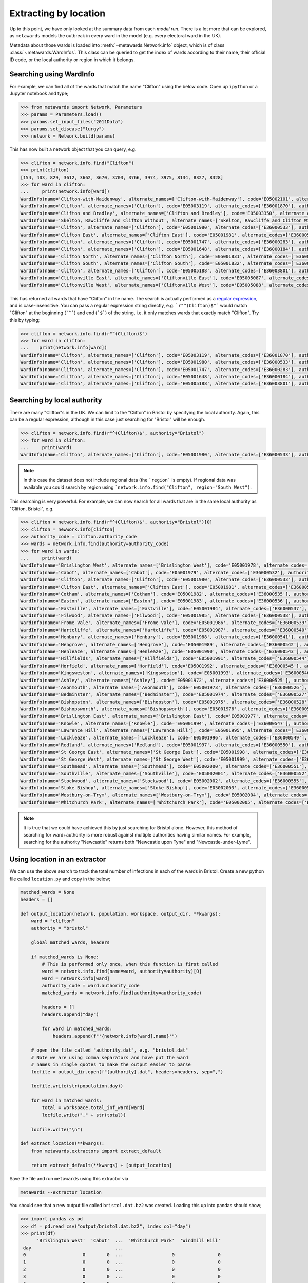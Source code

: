 ======================
Extracting by location
======================

Up to this point, we have only looked at the summary data from each
*model run*. There is a lot more that can be explored, as ``metawards``
models the outbreak in every ward in the model (e.g. every electoral
ward in the UK).

Metadata about those wards is loaded into
:meth:`~metawards.Network.info` object, which is of class
:class:`~metawards.WardInfos`. This class can be queried to get
the index of wards according to their name, their official ID code,
or the local authority or region in which it belongs.

Searching using WardInfo
------------------------

For example, we can find all of the wards that match the name
"Clifton" using the below code. Open up ``ipython`` or a Jupyter
notebook and type;

.. code-block:: python

   >>> from metawards import Network, Parameters
   >>> params = Parameters.load()
   >>> params.set_input_files("2011Data")
   >>> params.set_disease("lurgy")
   >>> network = Network.build(params)

This has now built a network object that you can query, e.g.

.. code-block:: python

   >>> clifton = network.info.find("Clifton")
   >>> print(clifton)
   [154, 403, 829, 3612, 3662, 3670, 3703, 3766, 3974, 3975, 8134, 8327, 8328]
   >>> for ward in clifton:
   ...     print(network.info[ward])
   WardInfo(name='Clifton-with-Maidenway', alternate_names=['Clifton-with-Maidenway'], code='E05002101', alternate_codes=['E36000654'], authority='Torbay', authority_code='E06000027', region='', region_code='')
   WardInfo(name='Clifton', alternate_names=['Clifton'], code='E05003119', alternate_codes=['E36001870'], authority='Allerdale', authority_code='E07000026', region='', region_code='')
   WardInfo(name='Clifton and Bradley', alternate_names=['Clifton and Bradley'], code='E05003350', alternate_codes=['E36002100'], authority='Derbyshire Dales', authority_code='E07000035', region='', region_code='')
   WardInfo(name='Skelton, Rawcliffe and Clifton Without', alternate_names=['Skelton, Rawcliffe and Clifton Without'], code='E05001763', alternate_codes=['E36000299'], authority='York', authority_code='E06000014', region='', region_code='')
   WardInfo(name='Clifton', alternate_names=['Clifton'], code='E05001980', alternate_codes=['E36000533'], authority='Bristol, City of', authority_code='E06000023', region='', region_code='')
   WardInfo(name='Clifton East', alternate_names=['Clifton East'], code='E05001981', alternate_codes=['E36000534'], authority='Bristol, City of', authority_code='E06000023', region='', region_code='')
   WardInfo(name='Clifton', alternate_names=['Clifton'], code='E05001747', alternate_codes=['E36000283'], authority='York', authority_code='E06000014', region='', region_code='')
   WardInfo(name='Clifton', alternate_names=['Clifton'], code='E05001648', alternate_codes=['E36000184'], authority='Blackpool', authority_code='E06000009', region='', region_code='')
   WardInfo(name='Clifton North', alternate_names=['Clifton North'], code='E05001831', alternate_codes=['E36000367'], authority='Nottingham', authority_code='E06000018', region='', region_code='')
   WardInfo(name='Clifton South', alternate_names=['Clifton South'], code='E05001832', alternate_codes=['E36000368'], authority='Nottingham', authority_code='E06000018', region='', region_code='')
   WardInfo(name='Clifton', alternate_names=['Clifton'], code='E05005188', alternate_codes=['E36003801'], authority='Fylde', authority_code='E07000119', region='', region_code='')
   WardInfo(name='Cliftonville East', alternate_names=['Cliftonville East'], code='E05005087', alternate_codes=['E36003700'], authority='Thanet', authority_code='E07000114', region='', region_code='')
   WardInfo(name='Cliftonville West', alternate_names=['Cliftonville West'], code='E05005088', alternate_codes=['E36003701'], authority='Thanet', authority_code='E07000114', region='', region_code='')

This has returned all wards that have "Clifton" in the name. The search is
actually performed as a `regular expression <https://chryswoods.com/intermediate_python/regexp.html>`__,
and is case-insensitive. You can pass a regular expression string directly,
e.g. ```r"^(Clifton)$"``` would match "Clifton" at the beginning (```^```) and
end (```$```) of the string, i.e. it only matches wards that exactly
match "Clifton". Try this by typing;

.. code-block:: python

   >>> clifton = network.info.find(r"^(Clifton)$")
   >>> for ward in clifton:
   ...    print(network.info[ward])
   WardInfo(name='Clifton', alternate_names=['Clifton'], code='E05003119', alternate_codes=['E36001870'], authority='Allerdale', authority_code='E07000026', region='', region_code='')
   WardInfo(name='Clifton', alternate_names=['Clifton'], code='E05001980', alternate_codes=['E36000533'], authority='Bristol, City of', authority_code='E06000023', region='', region_code='')
   WardInfo(name='Clifton', alternate_names=['Clifton'], code='E05001747', alternate_codes=['E36000283'], authority='York', authority_code='E06000014', region='', region_code='')
   WardInfo(name='Clifton', alternate_names=['Clifton'], code='E05001648', alternate_codes=['E36000184'], authority='Blackpool', authority_code='E06000009', region='', region_code='')
   WardInfo(name='Clifton', alternate_names=['Clifton'], code='E05005188', alternate_codes=['E36003801'], authority='Fylde', authority_code='E07000119', region='', region_code='')

Searching by local authority
----------------------------

There are many "Clifton"s in the UK. We can limit to the "Clifton" in Bristol
by specifying the local authority. Again, this can be a regular expression,
although in this case just searching for "Bristol" will be enough.

.. code-block:: python

   >>> clifton = network.info.find(r"^(Clifton)$", authority="Bristol")
   >>> for ward in clifton:
   ...     print(ward)
   WardInfo(name='Clifton', alternate_names=['Clifton'], code='E05001980', alternate_codes=['E36000533'], authority='Bristol, City of', authority_code='E06000023', region='', region_code='')

.. note::
   In this case the dataset does not include regional data (the ```region```
   is empty). If regional data was available you could search by region
   using ```network.info.find("Clifton", region="South West")``.

This searching is very powerful. For example, we can now search for all
wards that are in the same local authority as "Clifton, Bristol", e.g.

.. code-block:: python

   >>> clifton = network.info.find(r"^(Clifton)$", authority="Bristol")[0]
   >>> clifton = newwork.info[clifton]
   >>> authority_code = clifton.authority_code
   >>> wards = network.info.find(authority=authority_code)
   >>> for ward in wards:
   ...     print(ward)
   WardInfo(name='Brislington West', alternate_names=['Brislington West'], code='E05001978', alternate_codes=['E36000531'], authority='Bristol, City of', authority_code='E06000023', region='', region_code='')
   WardInfo(name='Cabot', alternate_names=['Cabot'], code='E05001979', alternate_codes=['E36000532'], authority='Bristol, City of', authority_code='E06000023', region='', region_code='')
   WardInfo(name='Clifton', alternate_names=['Clifton'], code='E05001980', alternate_codes=['E36000533'], authority='Bristol, City of', authority_code='E06000023', region='', region_code='')
   WardInfo(name='Clifton East', alternate_names=['Clifton East'], code='E05001981', alternate_codes=['E36000534'], authority='Bristol, City of', authority_code='E06000023', region='', region_code='')
   WardInfo(name='Cotham', alternate_names=['Cotham'], code='E05001982', alternate_codes=['E36000535'], authority='Bristol, City of', authority_code='E06000023', region='', region_code='')
   WardInfo(name='Easton', alternate_names=['Easton'], code='E05001983', alternate_codes=['E36000536'], authority='Bristol, City of', authority_code='E06000023', region='', region_code='')
   WardInfo(name='Eastville', alternate_names=['Eastville'], code='E05001984', alternate_codes=['E36000537'], authority='Bristol, City of', authority_code='E06000023', region='', region_code='')
   WardInfo(name='Filwood', alternate_names=['Filwood'], code='E05001985', alternate_codes=['E36000538'], authority='Bristol, City of', authority_code='E06000023', region='', region_code='')
   WardInfo(name='Frome Vale', alternate_names=['Frome Vale'], code='E05001986', alternate_codes=['E36000539'], authority='Bristol, City of', authority_code='E06000023', region='', region_code='')
   WardInfo(name='Hartcliffe', alternate_names=['Hartcliffe'], code='E05001987', alternate_codes=['E36000540'], authority='Bristol, City of', authority_code='E06000023', region='', region_code='')
   WardInfo(name='Henbury', alternate_names=['Henbury'], code='E05001988', alternate_codes=['E36000541'], authority='Bristol, City of', authority_code='E06000023', region='', region_code='')
   WardInfo(name='Hengrove', alternate_names=['Hengrove'], code='E05001989', alternate_codes=['E36000542'], authority='Bristol, City of', authority_code='E06000023', region='', region_code='')
   WardInfo(name='Henleaze', alternate_names=['Henleaze'], code='E05001990', alternate_codes=['E36000543'], authority='Bristol, City of', authority_code='E06000023', region='', region_code='')
   WardInfo(name='Hillfields', alternate_names=['Hillfields'], code='E05001991', alternate_codes=['E36000544'], authority='Bristol, City of', authority_code='E06000023', region='', region_code='')
   WardInfo(name='Horfield', alternate_names=['Horfield'], code='E05001992', alternate_codes=['E36000545'], authority='Bristol, City of', authority_code='E06000023', region='', region_code='')
   WardInfo(name='Kingsweston', alternate_names=['Kingsweston'], code='E05001993', alternate_codes=['E36000546'], authority='Bristol, City of', authority_code='E06000023', region='', region_code='')
   WardInfo(name='Ashley', alternate_names=['Ashley'], code='E05001972', alternate_codes=['E36000525'], authority='Bristol, City of', authority_code='E06000023', region='', region_code='')
   WardInfo(name='Avonmouth', alternate_names=['Avonmouth'], code='E05001973', alternate_codes=['E36000526'], authority='Bristol, City of', authority_code='E06000023', region='', region_code='')
   WardInfo(name='Bedminster', alternate_names=['Bedminster'], code='E05001974', alternate_codes=['E36000527'], authority='Bristol, City of', authority_code='E06000023', region='', region_code='')
   WardInfo(name='Bishopston', alternate_names=['Bishopston'], code='E05001975', alternate_codes=['E36000528'], authority='Bristol, City of', authority_code='E06000023', region='', region_code='')
   WardInfo(name='Bishopsworth', alternate_names=['Bishopsworth'], code='E05001976', alternate_codes=['E36000529'], authority='Bristol, City of', authority_code='E06000023', region='', region_code='')
   WardInfo(name='Brislington East', alternate_names=['Brislington East'], code='E05001977', alternate_codes=['E36000530'], authority='Bristol, City of', authority_code='E06000023', region='', region_code='')
   WardInfo(name='Knowle', alternate_names=['Knowle'], code='E05001994', alternate_codes=['E36000547'], authority='Bristol, City of', authority_code='E06000023', region='', region_code='')
   WardInfo(name='Lawrence Hill', alternate_names=['Lawrence Hill'], code='E05001995', alternate_codes=['E36000548'], authority='Bristol, City of', authority_code='E06000023', region='', region_code='')
   WardInfo(name='Lockleaze', alternate_names=['Lockleaze'], code='E05001996', alternate_codes=['E36000549'], authority='Bristol, City of', authority_code='E06000023', region='', region_code='')
   WardInfo(name='Redland', alternate_names=['Redland'], code='E05001997', alternate_codes=['E36000550'], authority='Bristol, City of', authority_code='E06000023', region='', region_code='')
   WardInfo(name='St George East', alternate_names=['St George East'], code='E05001998', alternate_codes=['E36000553'], authority='Bristol, City of', authority_code='E06000023', region='', region_code='')
   WardInfo(name='St George West', alternate_names=['St George West'], code='E05001999', alternate_codes=['E36000554'], authority='Bristol, City of', authority_code='E06000023', region='', region_code='')
   WardInfo(name='Southmead', alternate_names=['Southmead'], code='E05002000', alternate_codes=['E36000551'], authority='Bristol, City of', authority_code='E06000023', region='', region_code='')
   WardInfo(name='Southville', alternate_names=['Southville'], code='E05002001', alternate_codes=['E36000552'], authority='Bristol, City of', authority_code='E06000023', region='', region_code='')
   WardInfo(name='Stockwood', alternate_names=['Stockwood'], code='E05002002', alternate_codes=['E36000555'], authority='Bristol, City of', authority_code='E06000023', region='', region_code='')
   WardInfo(name='Stoke Bishop', alternate_names=['Stoke Bishop'], code='E05002003', alternate_codes=['E36000556'], authority='Bristol, City of', authority_code='E06000023', region='', region_code='')
   WardInfo(name='Westbury-on-Trym', alternate_names=['Westbury-on-Trym'], code='E05002004', alternate_codes=['E36000557'], authority='Bristol, City of', authority_code='E06000023', region='', region_code='')
   WardInfo(name='Whitchurch Park', alternate_names=['Whitchurch Park'], code='E05002005', alternate_codes=['E36000558'], authority='Bristol, City of', authority_code='E06000023', region='', region_code='')    WardInfo(name='Windmill Hill', alternate_names=['Windmill Hill'], code='E05002006', alternate_codes=['E36000559'], authority='Bristol, City of', authority_code='E06000023', region='', region_code='')

.. note::

   It is true that we could have achieved this by just searching for
   Bristol alone. However, this method of searching for ward+authority
   is more robust against multiple authorities having similar names.
   For example, searching for the authority "Newcastle" returns
   both "Newcastle upon Tyne" and "Newcastle-under-Lyme".

Using location in an extractor
------------------------------

We can use the above search to track the total number of infections in each
of the wards in Bristol. Create a new python file called ``location.py``
and copy in the below;

.. code-block:: python

    matched_wards = None
    headers = []

    def output_location(network, population, workspace, output_dir, **kwargs):
        ward = "clifton"
        authority = "bristol"

        global matched_wards, headers

        if matched_wards is None:
            # This is performed only once, when this function is first called
            ward = network.info.find(name=ward, authority=authority)[0]
            ward = network.info[ward]
            authority_code = ward.authority_code
            matched_wards = network.info.find(authority=authority_code)

            headers = []
            headers.append("day")

            for ward in matched_wards:
                headers.append(f"'{network.info[ward].name}'")

        # open the file called "authority.dat", e.g. "bristol.dat"
        # Note we are using comma separators and have put the ward
        # names in single quotes to make the output easier to parse
        locfile = output_dir.open(f"{authority}.dat", headers=headers, sep=",")

        locfile.write(str(population.day))

        for ward in matched_wards:
            total = workspace.total_inf_ward[ward]
            locfile.write("," + str(total))

        locfile.write("\n")

    def extract_location(**kwargs):
        from metawards.extractors import extract_default

        return extract_default(**kwargs) + [output_location]

Save the file and run ``metawards`` using this extractor via

.. code-block:: bash

   metawards --extractor location

You should see that a new output file called ``bristol.dat.bz2`` was
created. Loading this up into pandas should show;

.. code-block:: python

   >>> import pandas as pd
   >>> df = pd.read_csv("output/bristol.dat.bz2", index_col="day")
   >>> print(df)
         'Brislington West'  'Cabot'  ...  'Whitchurch Park'  'Windmill Hill'
    day                               ...
    0                     0        0  ...                  0                0
    1                     0        0  ...                  0                0
    2                     0        0  ...                  0                0
    3                     0        0  ...                  0                0
    4                     0        0  ...                  0                0

    [5 rows x 35 columns]

